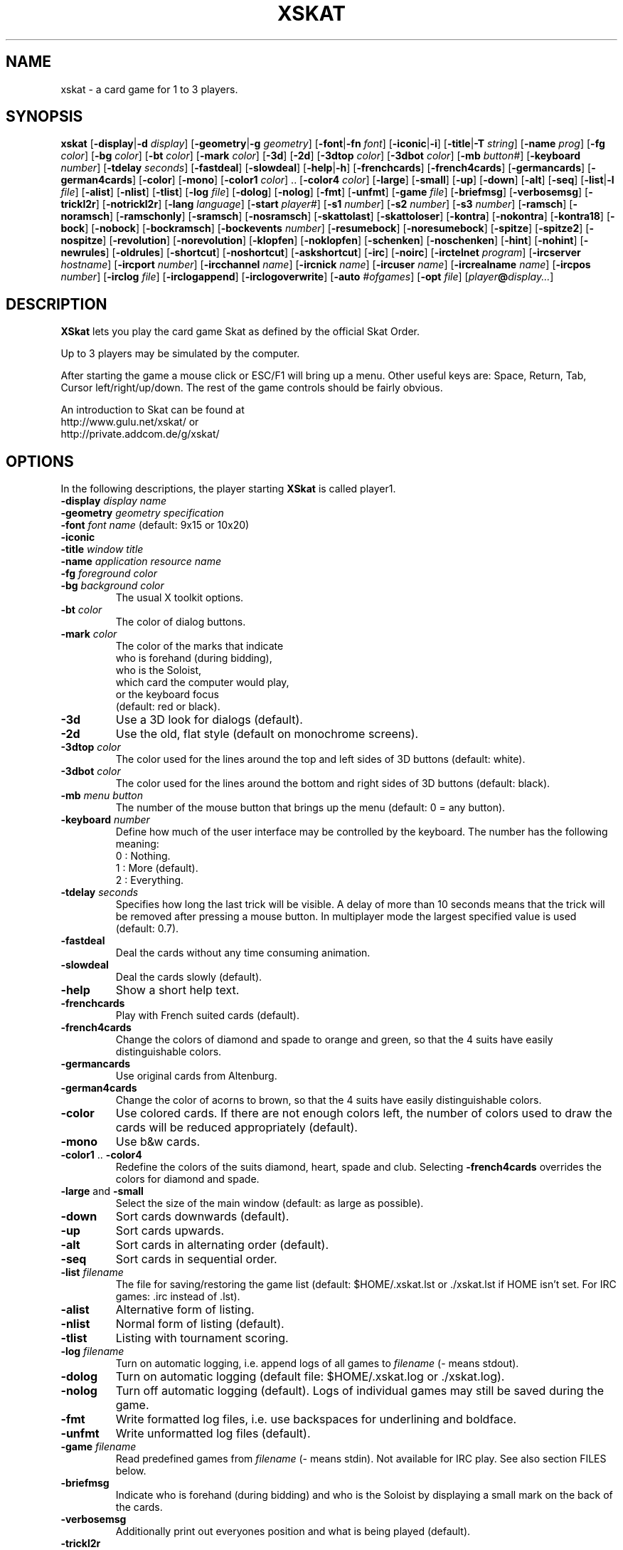 .\" -*- nroff -*-
.\"
.\" xskat - a card game for 1 to 3 players.
.\" Copyright (C) 2000  Gunter Gerhardt
.\"
.\" This program is free software; you can redistribute it freely.
.\" Use it at your own risk; there is NO WARRANTY.
.\"
.\" Redistribution of modified versions is permitted
.\" provided that the following conditions are met:
.\" 1. All copyright & permission notices are preserved.
.\" 2.a) Only changes required for packaging or porting are made.
.\"   or
.\" 2.b) It is clearly stated who last changed the program.
.\"      The program is renamed or
.\"      the version number is of the form x.y.z,
.\"      where x.y is the version of the original program
.\"      and z is an arbitrary suffix.
.\"
.TH XSKAT 6 "October 2000"
.SH NAME
xskat \- a card game for 1 to 3 players.
.SH SYNOPSIS
.B xskat
.RB [ \-display | \-d
.IR display ]
.RB [ \-geometry | \-g
.IR geometry ]
.RB [ \-font | \-fn
.IR font ]
.RB [ \-iconic | \-i ]
.RB [ \-title | \-T
.IR string ]
.RB [ \-name
.IR prog ]
.RB [ \-fg
.IR color ]
.RB [ \-bg
.IR color ]
.RB [ \-bt
.IR color ]
.RB [ \-mark
.IR color ]
.RB [ \-3d ]
.RB [ \-2d ]
.RB [ \-3dtop
.IR color ]
.RB [ \-3dbot
.IR color ]
.RB [ \-mb
.IR button# ]
.RB [ \-keyboard
.IR number ]
.RB [ \-tdelay
.IR seconds ]
.RB [ \-fastdeal ]
.RB [ \-slowdeal ]
.RB [ \-help | \-h ]
.RB [ \-frenchcards ]
.RB [ \-french4cards ]
.RB [ \-germancards ]
.RB [ \-german4cards ]
.RB [ \-color ]
.RB [ \-mono ]
.RB [ \-color1
.IR color ]
.RB ".." " " [ \-color4
.IR color ]
.RB [ \-large ]
.RB [ \-small ]
.RB [ \-up ]
.RB [ \-down ]
.RB [ \-alt ]
.RB [ \-seq ]
.RB [ \-list | \-l
.IR file ]
.RB [ \-alist ]
.RB [ \-nlist ]
.RB [ \-tlist ]
.RB [ \-log
.IR file ]
.RB [ \-dolog ]
.RB [ \-nolog ]
.RB [ \-fmt ]
.RB [ \-unfmt ]
.RB [ \-game
.IR file ]
.RB [ \-briefmsg ]
.RB [ \-verbosemsg ]
.RB [ \-trickl2r ]
.RB [ \-notrickl2r ]
.RB [ \-lang
.IR language ]
.RB [ \-start
.IR player# ]
.RB [ \-s1
.IR number ]
.RB [ \-s2
.IR number ]
.RB [ \-s3
.IR number ]
.RB [ \-ramsch ]
.RB [ \-noramsch ]
.RB [ \-ramschonly ]
.RB [ \-sramsch ]
.RB [ \-nosramsch ]
.RB [ \-skattolast ]
.RB [ \-skattoloser ]
.RB [ \-kontra ]
.RB [ \-nokontra ]
.RB [ \-kontra18 ]
.RB [ \-bock ]
.RB [ \-nobock ]
.RB [ \-bockramsch ]
.RB [ \-bockevents
.IR number ]
.RB [ \-resumebock ]
.RB [ \-noresumebock ]
.RB [ \-spitze ]
.RB [ \-spitze2 ]
.RB [ \-nospitze ]
.RB [ \-revolution ]
.RB [ \-norevolution ]
.RB [ \-klopfen ]
.RB [ \-noklopfen ]
.RB [ \-schenken ]
.RB [ \-noschenken ]
.RB [ \-hint ]
.RB [ \-nohint ]
.RB [ \-newrules ]
.RB [ \-oldrules ]
.RB [ \-shortcut ]
.RB [ \-noshortcut ]
.RB [ \-askshortcut ]
.RB [ \-irc ]
.RB [ \-noirc ]
.RB [ \-irctelnet
.IR program ]
.RB [ \-ircserver
.IR hostname ]
.RB [ \-ircport
.IR number ]
.RB [ \-ircchannel
.IR name ]
.RB [ \-ircnick
.IR name ]
.RB [ \-ircuser
.IR name ]
.RB [ \-ircrealname
.IR name ]
.RB [ \-ircpos
.IR number ]
.RB [ \-irclog
.IR file ]
.RB [ \-irclogappend ]
.RB [ \-irclogoverwrite ]
.RB [ \-auto
.IR #ofgames ]
.RB [ \-opt
.IR file ]
.RI [ player\fB@\fIdisplay... ]
.SH DESCRIPTION
.B XSkat
lets you play the card game Skat
as defined by the official Skat Order.
.PP
Up to 3 players may be simulated by the computer.
.PP
After starting the game a mouse click or ESC/F1 will bring up a menu.
Other useful keys are: Space, Return, Tab, Cursor left/right/up/down.
The rest of the game controls should be fairly obvious.
.PP
An introduction to Skat can be found at
.br
http://www.gulu.net/xskat/ or
.br
http://private.addcom.de/g/xskat/
.SH OPTIONS
In the following descriptions, the player starting
.B XSkat
is called player1.
.TP
.PD 0
.BI \-display " display name"
.TP
.PD 0
.BI \-geometry " geometry specification"
.TP
.PD 0
.BI \-font " font name" " \fR(default: 9x15 or 10x20)"
.TP
.PD 0
.B \-iconic
.TP
.PD 0
.BI \-title " window title"
.TP
.PD 0
.BI \-name " application resource name"
.TP
.PD 0
.BI \-fg " foreground color"
.TP
.PD
.BI \-bg " background color"
The usual X toolkit options.
.TP
.BI \-bt " color"
The color of dialog buttons.
.TP
.BI \-mark " color"
The color of the marks that indicate
.br
who is forehand (during bidding),
.br
who is the Soloist,
.br
which card the computer would play,
.br
or the keyboard focus
.br
(default: red or black).
.TP
.B \-3d
Use a 3D look for dialogs (default).
.TP
.B \-2d
Use the old, flat style (default on monochrome screens).
.TP
.BI \-3dtop " color"
The color used for the lines around the top and left sides of 3D buttons
(default: white).
.TP
.BI \-3dbot " color"
The color used for the lines around the bottom and right sides of 3D buttons
(default: black).
.TP
.BI \-mb " menu button"
The number of the mouse button that brings up the menu
(default: 0 = any button).
.TP
.BI \-keyboard " number"
Define how much of the user interface may be controlled by the keyboard.
The number has the following meaning:
.nf
.ne 3
 0 : Nothing.
 1 : More (default).
 2 : Everything.
.fi
.TP
.BI \-tdelay " seconds"
Specifies how long the last trick will be visible.
A delay of more than 10 seconds means that the trick will be
removed after pressing a mouse button.
In multiplayer mode the largest specified value is used
(default: 0.7).
.TP
.BI \-fastdeal
Deal the cards without any time consuming animation.
.TP
.BI \-slowdeal
Deal the cards slowly (default).
.TP
.B \-help
Show a short help text.
.TP
.B \-frenchcards
Play with French suited cards (default).
.TP
.B \-french4cards
Change the colors of diamond and spade to orange and green,
so that the 4 suits have easily distinguishable colors.
.TP
.B \-germancards
Use original cards from Altenburg.
.TP
.B \-german4cards
Change the color of acorns to brown,
so that the 4 suits have easily distinguishable colors.
.TP
.B \-color
Use colored cards.
If there are not enough colors left, the number of colors used
to draw the cards will be reduced appropriately (default).
.TP
.B \-mono
Use b&w cards.
.TP
.BR \-color1 " .. " \-color4
Redefine the colors of the suits diamond, heart, spade and club.
Selecting
.B \-french4cards
overrides the colors for diamond and spade.
.TP
.BR \-large " and " \-small
Select the size of the main window (default: as large as possible).
.TP
.B \-down
Sort cards downwards (default).
.TP
.B \-up
Sort cards upwards.
.TP
.B \-alt
Sort cards in alternating order (default).
.TP
.B \-seq
Sort cards in sequential order.
.TP
.BI \-list " filename"
The file for saving/restoring the game list
(default: $HOME/.xskat.lst or ./xskat.lst if HOME isn't set.
For IRC games: .irc instead of .lst).
.TP
.B \-alist
Alternative form of listing.
.TP
.B \-nlist
Normal form of listing (default).
.TP
.B \-tlist
Listing with tournament scoring.
.TP
.BI \-log " filename"
Turn on automatic logging,
i.e. append logs of all games to
.I filename
(\- means stdout).
.TP
.B \-dolog
Turn on automatic logging
(default file: $HOME/.xskat.log or ./xskat.log).
.TP
.B \-nolog
Turn off automatic logging (default).
Logs of individual games may still be saved during the game.
.TP
.B \-fmt
Write formatted log files, i.e. use backspaces for underlining and boldface.
.TP
.B \-unfmt
Write unformatted log files (default).
.TP
.BI \-game " filename"
Read predefined games from
.I filename
(\- means stdin).
Not available for IRC play.
See also section FILES below.
.TP
.B \-briefmsg
Indicate who is forehand (during bidding) and who is the Soloist
by displaying a small mark on the back of the cards.
.TP
.B \-verbosemsg
Additionally print out everyones position and what is being played (default).
.TP
.B \-trickl2r
Put down the cards of a trick from left to right (default).
.TP
.B \-notrickl2r
Place the cards corresponding to the players positions.
.TP
.BI \-lang " language"
Currently available: English and German
(default: $LANG/$LANGUAGE is tried first. Then: see Imakefile/Makefile).
.TP
.BI \-start " number"
The player who starts dealing cards (default: 2).
.TP
.PD 0
.BI \-s1 " number"
.TP
.PD 0
.BI \-s2 " number"
.TP
.PD
.BI \-s3 " number"
Change the strategy used by the computer players.
.br
.B s1
corresponds to the left computer in single player mode
or to the one and only computer in two player mode.
.br
.B s2
corresponds to the right computer in single player mode.
.br
.B s3
is only useful with
.BR \-auto .
.br
The number must be between \-4 and 4 and has the following meaning:
.nf
.ne 3
\-4 : computer likes to pass.
 0 : normal behavior (default).
 4 : computer tends to say at least 18.
.fi
.TP
.B \-ramsch
Play a game of Ramsch when all players pass.
.br
The following rules are currently implemented:
.br
The Skat remains face down until it goes to the winner of the last trick
(or to the loser of the game, s.b.).
The amount lost is the number of card points taken.
If two players tie for most card points, they both lose.
If all tie, the score is 0.
If one player takes no tricks (a virgin)
the amount lost by the loser is doubled.
Someone taking all the tricks (forced march) wins 120 points.
.TP
.B \-noramsch
Don't play Ramsch (default).
.TP
.B \-ramschonly
Play Ramsch each game.
.TP
.B \-sramsch
Play Schieberamsch instead of simple Ramsch.
.br
The rules are:
.br
Each player in turn, starting with Forehand, may pick up the Skat
and discard two cards face down.
It's not allowed to pass on jacks.
The score is doubled each time a player doesn't pick up the Skat.
.TP
.B \-nosramsch
Don't play Schieberamsch (default).
.TP
.B \-skattoloser
At the end of a Ramsch game the Skat is awarded to the loser(s).
This will increase the loss.
.TP
.B \-skattolast
The Skat goes to the winner of the last trick (default).
.TP
.B \-kontra
Allow opponents to say 'Kontra' which doubles the score of the game.
The Soloist may reply 'Re' to double the score again.
.TP
.B \-nokontra
Disallow Kontra (default).
.TP
.B \-kontra18
Only an opponent who said at least 18 may say 'Kontra'.
.TP
.B \-bock
Play a Bockround after some special event.
The score is doubled in the next 3 games.
If an event causing a new Bockround happens before the current Bockround
is over or several Bockround events happen at the same time,
the number of Bockrounds still to play is increased appropriately.
.TP
.B \-nobock
Don't play Bockrounds (default).
.TP
.B \-bockramsch
Play a round of compulsory Ramsch after each Bockround.
Before a game of Ramsch begins, each player in turn, starting with Forehand,
may declare to play Grand Hand instead.
After a Grand Hand the same player deals again
because this game does not count towards completing the Ramschround.
.TP
.BI \-bockevents " number"
Specify the events that cause a Bockround.
.nf
.ne 8
(1) A game is lost with 60 points.
(2) A successful Grand Hand.
(4) A successful Kontra (opponents win).
(8) A game with Kontra & Re.
(16) A player's score ends in 3 equal digits.
(32) A player's score is a multiple of 100.
(64) A game value of +72 or more.
(128) A game value of +96 or more.
.fi
Add up the numbers in parentheses to specify the
desired events (default: 0).
.br
Notes:
.br
A Kontra where the Soloist said Re but lost counts
as one event not two (events 4 and 8).
.br
To check a player's score, the current listing options of player1 are used
(events 16 and 32).
A score that is a multiple of 1000 counts as one event.
.br
The game value (events 64 and 128) is the normal value
without considering any doubling caused by Ramsch, Kontra or Bock.
.TP
.B \-resumebock
Resume unfinished Bockrounds after quitting and restarting
.BR XSkat .
The number of games to play is read from the game list file.
.TP
.B \-noresumebock
Don't resume Bockrounds (default).
.TP
.B \-spitze
Allow the Soloist to declare Spitze.
This means that the last trick must be made with the lowest trump
to win the game.
This will be indicated to the other players by displaying the lowest trump.
The game multiplier is increased by 1.
It's not allowed to say Spitze in a Grand with 4 jacks.
.TP
.B \-spitze2
Declaring Spitze increases the multiplier by 2.
.TP
.B \-nospitze
Don't allow Spitze (default).
.TP
.B \-revolution
Enable a special variation of Null ouvert.
After the Soloist's cards are exposed the opponents can look at
each other's cards and rearrange the cards between their two hands
in any way they wish before the start of the play.
Revolution is worth 92 points.
.TP
.B \-norevolution
Don't allow Revolution (default).
.TP
.B \-klopfen
During a Ramschround you may knock (klopfen) at the beginning of a game
to indicate that you think you won't lose.
This will double the score of the game.
Klopfen is not possible if you don't pick up the Skat
in Schieberamsch.
.TP
.B \-noklopfen
Don't allow Klopfen (default).
.TP
.B \-schenken
If the opponents decide at the start of the play that they cannot defeat
the Soloist, they can give up.
This is done by selecting Schenken from the main menu during the first trick
when it's your turn.
If the Soloist accepts, the score is as though the game was won simply.
The Soloist can insist on playing on, but in that case has to make
the opponents Schneider to win.
The score in this case is as for an announced Schneider
(the multiplier is increased by 2).
If the Soloist goes on the opponents can schenken again,
giving the Soloist the Schneider.
The Soloist can accept Schneider or insist on playing on for Schwarz.
.TP
.B \-noschenken
Don't allow Schenken (default).
.TP
.B \-hint
Put a mark over the card the computer would play.
.TP
.B \-nohint
Don't show computer hints (default).
.TP
.B \-newrules
Use the official rules of 01/01/1999:
.br
Lost Hand games count double.
.br
The Grand Ouvert multiplier is 24.
.br
(default)
.TP
.B \-oldrules
Lost Hand games count simple.
.br
The Grand Ouvert multiplier is 36.
.TP
.B \-shortcut
Always finish the game when the remaining tricks will all go to one side.
.TP
.B \-noshortcut
Play each trick.
.TP
.B \-askshortcut
Ask whether a shortcut should be taken (default).
.TP
.B \-irc
Play via Internet Relay Chat.
This option will establish a connection to an IRC server
where you can join other people for a game of Skat.
.br
How it works:
.br
Start
.B XSkat
from an xterm. Wait until the server has printed the welcome message.
You are now on channel #xskat where new games should be planned.
Everything you type into the xterm will be sent to everyone else
on this channel. After you have found one or two other players
and agreed upon the name of a new channel (say #xskat123),
you should type
.BR /join " #xskat123."
When all players are on the new channel,
exactly one player has to type
.BR /go " (or " /go2
if there are only 2 players) to start the game. Now you can play and talk.
.TP
.B \-noirc
Don't use IRC (default).
.TP
.BI \-irctelnet " program"
Specify the program that will be used to connect to the IRC server.
If you are sitting behind a firewall, a program like rtelnet must be used
and you may have to set $SOCKS_SERVER to the name
of your firewall host (default: telnet).
.TP
.BI \-ircserver " host-name"
Select an IRC server near you! (default: $IRCSERVER
or irc.fu-berlin.de, if not changed in the Imakefile/Makefile)
.TP
.BI \-ircport " number"
The port of the IRC server to connect to (default: $IRCPORT or 6667).
.TP
.BI \-ircchannel " name"
The channel to join initially (default: #xskat).
.TP
.BI \-ircnick " name"
Your IRC nickname. If your nick is already used by someone else,
a different nick will be generated automatically.
Some servers allow a nick length of 30, others limit it to 9 characters.
(default: $IRCNICK or $IRCUSER or $LOGNAME or xskatNNNN).
.TP
.BI \-ircuser " name"
Your user/login name. Note: most servers don't like faked user names
(default: $IRCUSER or $LOGNAME).
.TP
.BI \-ircrealname " name"
Your real name (default: $IRCNAME or the entry from the passwd file
or 'XSkat player').
.TP
.BI \-ircpos " number"
Select your position relative to the other players. Positions are numbered
clockwise 1, 2 and 3. Player 2 will start dealing
if not specified otherwise with
.BR \-start " or " /start .
If you don't specify your position or there is a conflict with someone
else's choice or you give an invalid number (3 in a 2 player game),
this will be fixed automatically. Choosing the right positions is
important if you want to continue with a saved game list
(default: 0 = I don't care).
.TP
.BI \-irclog " file"
Everything sent to or received from the IRC server is saved to this file
(\- means stdout).
It may be useful for debugging
(default: $HOME/.xskat.ilg or ./xskat.ilg).
.TP
.B \-irclogappend
Append output to the log file.
.TP
.B \-irclogoverwrite
Overwrite existing log file (default).
.TP
.B IRC commands:
.br
.BR /nick " name, " /nick
\- change or display your nickname.
.br
.B /who
\- is on the current channel ?
.br
.B /list, /list string
\- show all channels that match the word xskat or the specified string.
This will take some time on networks with a large number of channels.
Trying to stop the listing will terminate the program.
.br
.BR /pos " number \- see " \-ircpos .
.br
.B /bell
\- toggle the alarm bell. When on, the bell will ring each time someone
joins your channel or sends a message to you.
The bell is off initially.
.br
.B /quit
\- terminate
.BR XSkat .
.br
.B /sync
\- if messages get lost due to a net-split (or because someone left the
channel during play),
.B XSkat
will detect this and in most cases should be able to synchronize
automatically (within 30 seconds) after the connection is reestablished.
Typing
.B /sync
will try this immediately.
.br
.BR /quote " command args"
\- for those who know what they are doing.
.br
The following commands are only useful for the player
who will start the game by typing
.B /go
because that player will determine the rules of the game.
.br
.B /default
\- set the official rules.
.br
.B /ramsch, /sramsch, /skattoloser, /kontra, /bock, /resumebock,
.B /spitze, /revolution, /klopfen, /schenken, /oldrules,
.B /bockevents, /alist, /tlist, /start, /s1
\- change the rules of the game.
All of these require an argument (a number or True/False) just like
the resources with the same name.
.br
.B /rules
\- show the current rules to everyone on your channel.
.TP
.B Notes:
The version numbers of all participating programs must be equal.
.br
Most options cannot be changed during the game.
Options that can be changed are not saved to a file.
.br
The game list can only be cleared during bidding or when it's your turn
to play a card.
There is a different default game list for IRC games (see
.BR \-list ).
.br
It's possible to type into the xterm or the game window
(which is recommended),
but changing input sources in the middle of a line won't work.
.br
If you want better input line editing and a split screen try the program ssfe.
It is used like this: ssfe \-raw xskat \-irc
.br
You can omit
.B \-irc
when you specify any of the other IRC options.
.TP
.BI \-auto " #ofgames"
Three computers play the specified number of games without human interaction.
The resulting scores are printed.
.br
With this option, no resources are read,
and the game list is saved only if
.B \-list
is specified.
.TP
.BI \-opt " filename"
The file for saving/restoring all interactively changeable options
of all players
(default: $HOME/.xskat.opt or ./xskat.opt).
Command line options take precedence over
options specified in this file which in turn override
resource specifications.
This may be changed with the
.B useoptfile
resource.
.TP
.IB player @ display
Specifies the display of the second and third player
(but is ignored for IRC games).
The
.IB player @
part may be omitted if the
.B alias
resource is set on
.IR display .
.SH RESOURCES
.PP
Command line options take precedence over resource specifications
for player1.
.TP
.B geometry, font, title, foreground, background
The usual X11 resources.
.TP
.B mark
(see
.BR \-mark ).
.TP
.B button
(used for 2D buttons, see
.BR \-bt ).
.TP
.B 3dbutton
(used for 3D buttons, see
.BR \-bt ,
default: a shade of gray).
.TP
.B 3dbackground
(used for 3D dialogs, see
.BR \-bg ,
default: a different shade of gray).
.TP
.B 3d
True or False (see
.BR \-3d " and " \-2d ).
.TP
.B 3dtop
(see
.BR \-3dtop ).
.TP
.B 3dbot
(see
.BR \-3dbot ).
.TP
.B menubutton
(see
.BR \-mb ).
.TP
.B keyboard
(see
.BR \-keyboard ).
.TP
.B tdelay
(see
.BR \-tdelay ).
.TP
.B fastdeal
True or False (see
.BR \-fastdeal " and " \-slowdeal ).(#)
.TP
.B cards
0, 1, 2 or 3 (see
.BR \-frenchcards ", " \-french4cards ", "
.BR \-germancards " and " \-german4cards ).
.TP
.B color
True or False (see
.BR \-color " and " \-mono ).
.TP
.B color1 .. color4
(see
.BR \-color1 " .. " \-color4 ).
.TP
.B large
True or False (see
.BR \-large " and " \-small ).
.TP
.B down
True or False (see
.BR \-down " and " \-up ).
.TP
.B alt
True or False (see
.BR \-alt " and " \-seq ).
.TP
.B list
(see
.BR \-list ).(#)
.TP
.B alist
True or False (see
.BR \-alist " and " \-nlist ).
.TP
.B tlist
True or False (see
.BR \-tlist " and " \-nlist ).
.TP
.B log
(see
.BR \-log ).(#)
.TP
.B dolog
True or False (see
.BR \-dolog " and " \-nolog ).(#)
.TP
.B formatted
True or False (see
.BR \-fmt " and " \-unfmt ).(#)
.TP
.B game
(see
.BR \-game ).(#)
.TP
.B briefmsg
True or False (see
.BR \-briefmsg " and " \-verbosemsg ).
.TP
.B trickl2r
True or False (see
.BR \-trickl2r " and " \-notrickl2r ).
.TP
.B language
(see
.BR \-lang ).
.TP
.B start
(see
.BR \-start ).(#)
.TP
.B s1, s2
(see
.BR \-s1 ", " \-s2 ).(#)
.TP
.B ramsch
0, 1 or 2 (see
.BR \-noramsch ", " \-ramsch " and " \-ramschonly ).(#)
.TP
.B sramsch
True or False (see
.BR \-sramsch " and " \-nosramsch ).(#)
.TP
.B skattoloser
True or False (see
.BR \-skattoloser " and " \-skattolast ).(#)
.TP
.B kontra
0, 1 or 2 (see
.BR \-nokontra ", " \-kontra " and " \-kontra18 ).(#)
.TP
.B bock
0, 1 or 2 (see
.BR \-nobock ", " \-bock " and " \-bockramsch ).(#)
.TP
.B bockevents
(see
.BR \-bockevents ).(#)
.TP
.B resumebock
True or False (see
.BR \-resumebock " and " \-noresumebock ).(#)
.TP
.B spitze
0, 1 or 2 (see
.BR \-nospitze ", " \-spitze " and " \-spitze2 ).(#)
.TP
.B revolution
True or False (see
.BR \-revolution " and " \-norevolution ).(#)
.TP
.B klopfen
True or False (see
.BR \-klopfen " and " \-noklopfen ).(#)
.TP
.B schenken
True or False (see
.BR \-schenken " and " \-noschenken ).(#)
.TP
.B hint
True or False (see
.BR \-hint " and " \-nohint ).
.TP
.B oldrules
True or False (see
.BR \-oldrules " and " \-newrules ).(#)
.TP
.B shortcut
0, 1 or 2 (see
.BR \-noshortcut ", " \-askshortcut " and " \-shortcut ).
.TP
.B irc
True or False (see
.BR \-irc " and " \-noirc ).(#)
.TP
.B irctelnet
(see
.BR \-irctelnet ).(#)
.TP
.B ircserver
(see
.BR \-ircserver ).(#)
.TP
.B ircport
(see
.BR \-ircport ).(#)
.TP
.B ircchannel
(see
.BR \-ircchannel ).(#)
.TP
.B ircnick
(see
.BR \-ircnick ).(#)
.TP
.B ircuser
(see
.BR \-ircuser ).(#)
.TP
.B ircrealname
(see
.BR \-ircrealname ).(#)
.TP
.B ircpos
(see
.BR \-ircpos ).(#)
.TP
.B irclist
(see
.BR \-list ).(#)
.TP
.B irclog
(see
.BR \-irclog ).(#)
.TP
.B irclogappend
True or False (see
.BR \-irclogappend " and " \-irclogoverwrite ).(#)
.TP
.B opt
(see
.BR \-opt ).(#)
.TP
.B useoptfile
True or False (default: False).
This is a resource for multiplayer mode (but not for IRC).
It is ignored for player1.
If set to True, the contents of the option file,
which is owned by player1,
are used.
This means that you may end up with someone else's preferred settings
if player1 used this file in a different multiplayer game.
.TP
.B alias
The player's real name (max. 2 words of 9 characters, default: $LOGNAME).
.PP
Only player1 may specify the resources marked with (#).
.PP
Filenames starting with ~/ are interpreted correctly if HOME is set.
.SH FILES
An example of a file specifying predefined games:
.nf

.ne 7
# The following block specifies the distribution
# of cards for player1, 2, 3 and Skat(0).
# A 10  K  Q  J  9  8  7
  2  2  2  2  2  0  3  3  # Diamond
  2  2  2  2  2  3  3  3  # Heart
  1  1  1  1  1  3  3  3  # Spade
  1  1  1  1  1  0  3  3  # Club
.ne 7
# The following is not the same game !
# Player numbers rotate 3 -> 2 -> 1 -> 3
# (and depend on the start option).
  2  2  2  2  2  0  3  3
  2  2  2  2  2  3  3  3
  1  1  1  1  1  3  3  3
  1  1  1  1  1  0  3  3
.ne 4
repeat
# Repeat the above games forever.
# The following lines take effect only
# when you delete the 'repeat'.
.ne 9
random_seed 123456 0 2
# Specifies the random number which determines
# card distribution for all following games.
# The second number lets you skip that many
# games in the sequence.
# The third (optional) number defines
# who will start dealing cards (see \-start).
# An additional L or R following this number will
# rotate the cards left or right.
.ne 3
# The random_seed will be shown in game logs
# to allow easy replay. Just type:
# echo random_seed 123456 0 2 | xskat -game -
.fi
.SH NOTES
There are no official rules for the variations Ramsch, Kontra, Bock,
Spitze, Revolution, Klopfen and Schenken.
.PP
If executing
.BR "xskat player@otherhost:0" " on " yourhost
gives an error message you could try the command
.BR "xhost yourhost" " on " otherhost
to grant
.B yourhost
access to
.BR otherhost "'s "
display.
.PP
If you replay a game with your own cards, it doesn't matter
whether 'Forehand changes' is set to 'yes' or 'no'.
.PP
Some versions of telnet have a bug, that prevents them from
reading input from a pipe correctly.
See README.IRC for a fix or put this into your ~/.telnetrc:
.nf

.ne 3
irc.fu-berlin.de
 set echo off
 set escape off
 set rlogin off
 set flushoutput off
 set interrupt off
 set quit off
 set eof off
 set erase off
 set kill off
 set lnext off
 set susp off
 set reprint off
 set worderase off
 set start off
 set stop off
 set forw1 off
 set forw2 off
 set ayt off

.fi
Leading blanks are important!
Change the irc server line appropriately.
.SH AUTHOR
Gunter Gerhardt (gerhardt@draeger.com)
.PP
The latest version is always available first at
.br
ftp://ibiblio.org/pub/Linux/Incoming/ and then at
.br
ftp://ibiblio.org/pub/Linux/games/multiplayer/cards/
.nf

This program is free software; you can redistribute it freely.
Use it at your own risk; there is NO WARRANTY.

Redistribution of modified versions is permitted
provided that the following conditions are met:
1. All copyright & permission notices are preserved.
2.a) Only changes required for packaging or porting are made.
  or
2.b) It is clearly stated who last changed the program.
     The program is renamed or
     the version number is of the form x.y.z,
     where x.y is the version of the original program
     and z is an arbitrary suffix.
.fi
